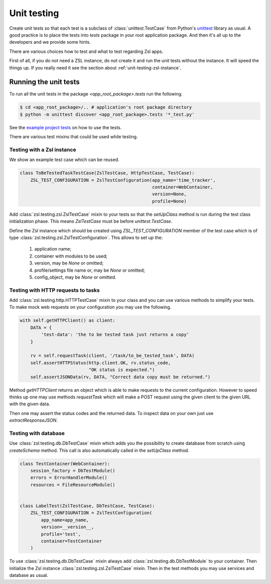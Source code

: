 Unit testing
############

Create unit tests so that each test is a subclass of :class:`unittest.TestCase`
from Python's `unittest <https://docs.python.org/3/library/unittest.html>`_
library as usual. A good practice is to place the tests into `tests` package
in your root application package. And then it's all up to the developers and we
provide some hints.

There are various choices how to test and what to test regarding Zsl apps.

First of all, if you do not need a ZSL instance, do not create it and run the
unit tests without the instance. It will speed the things up. If you really
need it see the section about :ref:`unit-testing-zsl-instance`.

Running the unit tests
======================

To run all the unit tests in the package `<app_root_package>.tests` run the
following.

.. code-block:: console

    $ cd <app_root_package>/.. # application's root package directory
    $ python -m unittest discover <app_root_package>.tests '*_test.py'

See the `example project tests <https://github.com/AtteqCom/zsl_examples/tree/master/time_tracker/time_tracker/tests>`_
on how to use the tests.

There are various test mixins that could be used while testing.

.. _unit-testing-zsl-instance:

Testing with a Zsl instance
---------------------------

We show an example test case which can be reused.

.. code-block:: python

    class ToBeTestedTaskTestCase(ZslTestCase, HttpTestCase, TestCase):
        ZSL_TEST_CONFIGURATION = ZslTestConfiguration(app_name='time_tracker',
                                                      container=WebContainer,
                                                      version=None,
                                                      profile=None)


Add :class:`zsl.testing.zsl.ZslTestCase` mixin to your tests so that the
`setUpClass` method is run during the test class initialization phase. This
means `ZslTestCase` must be before `unittest.TestCase`.

Define the Zsl instance which should be created using `ZSL_TEST_CONFIGURATION`
member of the test case which is of type
:class:`zsl.testing.zsl.ZslTestConfiguration`.
This allows to set up the:

 1. application name;
 2. container with modules to be used;
 3. version, may be `None` or omitted;
 4. profile/settings file name or, may be `None` or omitted;
 5. config_object, may be `None` or omitted.

Testing with HTTP requests to tasks
-----------------------------------

Add :class:`zsl.testing.http.HTTPTestCase` mixin to your class and you can use
various methods to simplify your tests. To make mock web requests on your
configuration you may use the following.

.. code-block:: python

    with self.getHTTPClient() as client:
        DATA = {
            'test-data': 'the to be tested task just returns a copy'
        }

        rv = self.requestTask(client, '/task/to_be_tested_task', DATA)
        self.assertHTTPStatus(http.client.OK, rv.status_code,
                              "OK status is expected.")
        self.assertJSONData(rv, DATA, "Correct data copy must be returned.")


Method `getHTTPClient` returns an object which is able to make requests to the
current configuration. However to speed thinks up one may use methods
`requestTask` which will make a POST request using the given client to the given
URL with the given data.

Then one may assert the status codes and the returned data. To inspect data on
your own just use `extractResponseJSON`.

.. _unit-testing-db:

Testing with database
---------------------

Use :class:`zsl.testing.db.DbTestCase` mixin which adds you the possibility
to create database from scratch using `createSchema` method. This call is also
automatically called in the `setUpClass` method.

.. code-block:: python

    class TestContainer(WebContainer):
        session_factory = DbTestModule()
        errors = ErrorHandlerModule()
        resources = FileResourceModule()


    class LabelTest(ZslTestCase, DbTestCase, TestCase):
        ZSL_TEST_CONFIGURATION = ZslTestConfiguration(
            app_name=app_name,
            version=__version__,
            profile='test',
            container=TestContainer
        )

To use :class:`zsl.testing.db.DbTestCase` mixin always add
:class:`zsl.testing.db.DbTestModule` to your container. Then initialize the
Zsl instance :class:`zsl.testing.zsl.ZslTestCase` mixin. Then in the test
methods you may use services and database as usual.
